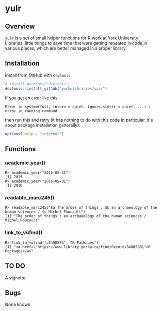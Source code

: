 #+OPTIONS: ^:nil

* yulr

** Overview

=yulr= is a set of small helper functions for R work at York University Libraries: little things to save time that were getting repeated in code in various places, which are better managed in a proper library.

** Installation

Install from GitHub with =devtools=.

#+BEGIN_SRC R :eval no
# install.packages("devtools")
devtools::install_github("yorkulibraries/yulr")
#+END_SRC

If you get an error like this:

#+BEGIN_EXAMPLE
Error in system(full, intern = quiet, ignore.stderr = quiet, ...) :
error in running command
#+END_EXAMPLE

then run this and retry (it has nothing to do with this code in particular, it's about package installation generally):

#+BEGIN_SRC R :eval no
options(unzip = "internal")
#+END_SRC

** Functions

*** academic_year()

#+BEGIN_EXAMPLE
R> academic_year("2016-08-31")
[1] 2015
R> academic_year("2016-09-01")
[1] 2016
#+END_EXAMPLE

*** readable_marc245()

#+BEGIN_EXAMPLE
R> readable_marc245("$a The order of things : $b an archaeology of the human sciences / $c Michel Foucault")
[1] "The order of things : an archaeology of the human sciences / Michel Foucault"
#+END_EXAMPLE

*** link_to_vufind()

#+BEGIN_EXAMPLE
R> link_to_vufind("a3400583", "R Packages")
[1] "<a href=\"https://www.library.yorku.ca/find/Record/3400583\">R Packages</a>"
#+END_EXAMPLE

** TO DO

A vignette.

** Bugs

None known.
